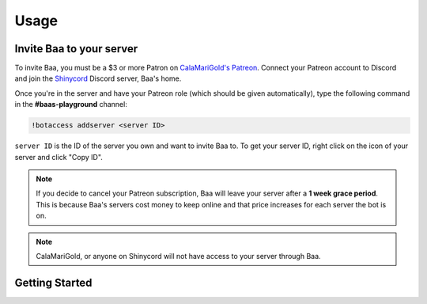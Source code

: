 Usage
=====

.. _invitebaa:

Invite Baa to your server
------------

To invite Baa, you must be a $3 or more Patron on `CalaMariGold's Patreon <https://www.patreon.com/calamarigold>`_. 
Connect your Patreon account to Discord and join the `Shinycord <https://calamari.gold/discord/>`_ Discord server, Baa's home.

Once you're in the server and have your Patreon role (which should be given automatically), type the following command in the **#baas-playground** channel:

.. code-block:: console

   !botaccess addserver <server ID>

``server ID`` is the ID of the server you own and want to invite Baa to. To get your server ID, right click on the icon of your server and click "Copy ID".

.. note::

   If you decide to cancel your Patreon subscription, Baa will leave your server after a **1 week grace period**. This is because Baa's servers cost money to keep online and that price increases for each server the bot is on.

.. note::

   CalaMariGold, or anyone on Shinycord will not have access to your server through Baa.
   
Getting Started
----------------



